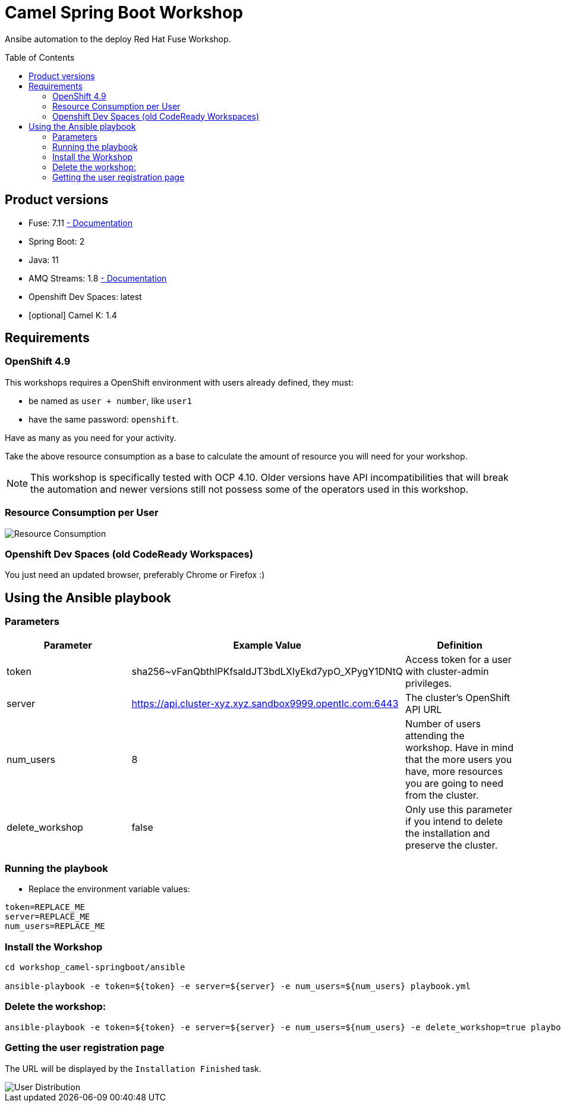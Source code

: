 = Camel Spring Boot Workshop
:toc:
:toc-placement!:

Ansibe automation to the deploy Red Hat Fuse Workshop.

toc::[]

== Product versions

* Fuse: 7.11 https://access.redhat.com/documentation/en-us/red_hat_fuse/7.11[ - Documentation]
* Spring Boot: 2
* Java: 11
* AMQ Streams: 1.8 https://access.redhat.com/documentation/en-us/red_hat_amq/2021.q3[ - Documentation]
* Openshift Dev Spaces: latest
* [optional] Camel K: 1.4

== Requirements

=== OpenShift 4.9

This workshops requires a OpenShift environment with users already defined, they must:

- be named as `user + number`, like `user1`
- have the same password: `openshift`.

Have as many as you need for your activity.

Take the above resource consumption as a base to calculate the amount of resource you will need for your workshop.

[NOTE]
====
This workshop is specifically tested with OCP 4.10. Older versions have API incompatibilities that will break the automation and newer versions still not possess some of the operators used in this workshop.
====

=== Resource Consumption per User

image::./images/resources.png[Resource Consumption]

=== Openshift Dev Spaces (old CodeReady Workspaces)

You just need an updated browser, preferably Chrome or Firefox :)

== Using the Ansible playbook

=== Parameters

[options="header"]
|=======================
| Parameter | Example Value                                      | Definition
| token | sha256~vFanQbthlPKfsaldJT3bdLXIyEkd7ypO_XPygY1DNtQ | Access token for a user with cluster-admin privileges.
| server    | https://api.cluster-xyz.xyz.sandbox9999.opentlc.com:6443                             | The cluster's OpenShift API URL
| num_users | 8                                                  | Number of users attending the workshop. Have in mind that the more users you have, more resources you are going to need from the cluster.
| delete_workshop | false | Only use this parameter if you intend to delete the installation and preserve the cluster.
|=======================

=== Running the playbook

- Replace the environment variable values:

----
token=REPLACE_ME
server=REPLACE_ME
num_users=REPLACE_ME
----

=== Install the Workshop

----
cd workshop_camel-springboot/ansible

ansible-playbook -e token=${token} -e server=${server} -e num_users=${num_users} playbook.yml
----

=== Delete the workshop:

----
ansible-playbook -e token=${token} -e server=${server} -e num_users=${num_users} -e delete_workshop=true playbook.yml
----

=== Getting the user registration page

The URL will be displayed by the `Installation Finished` task.

image::./images/user-distribution-console.PNG[User Distribution]
